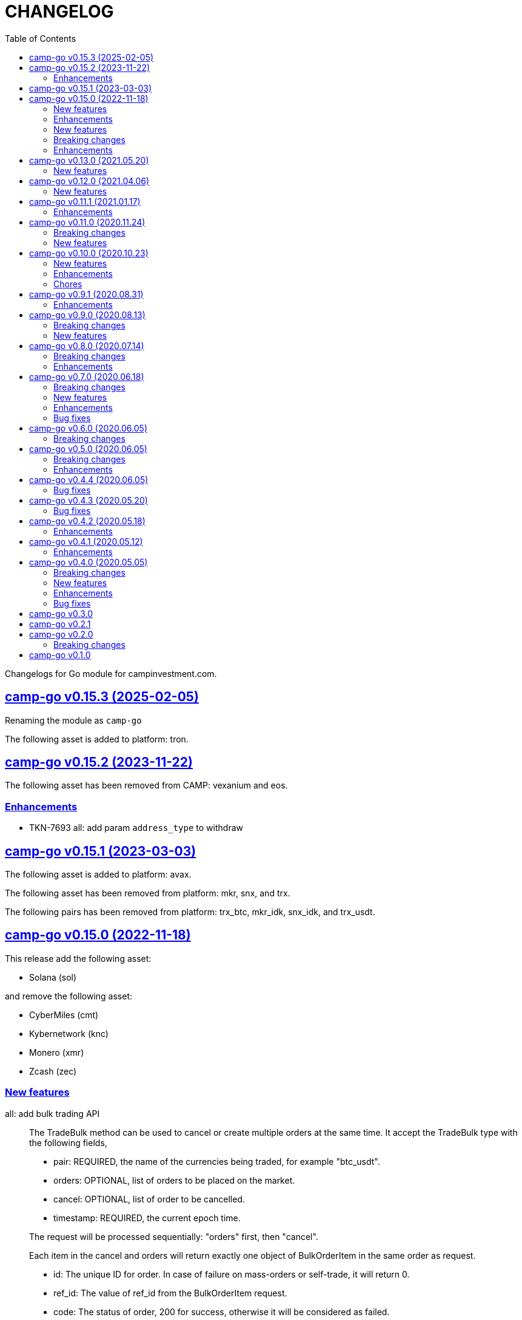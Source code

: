 = CHANGELOG
:toc:
:sectanchors:
:sectlinks:

Changelogs for Go module for campinvestment.com.


[#v0_15_3]
==  camp-go v0.15.3 (2025-02-05)

Renaming the module as `camp-go`

The following asset is added to platform: tron.

[#v0_15_2]
==  camp-go v0.15.2 (2023-11-22)

The following asset has been removed from CAMP: vexanium and eos.

[#v0_15_2__enhancements]
=== Enhancements

* TKN-7693 all: add param `address_type` to withdraw


[#v0_15_1]
==  camp-go v0.15.1 (2023-03-03)

The following asset is added to platform: avax.

The following asset has been removed from platform: mkr, snx, and trx.

The following pairs has been removed from platform: trx_btc, mkr_idk,
snx_idk, and trx_usdt.


[#v0_15_0]
==  camp-go v0.15.0 (2022-11-18)

This release add the following asset:

* Solana (sol)

and remove the following asset:

* CyberMiles (cmt)
* Kybernetwork (knc)
* Monero (xmr)
* Zcash (zec)

[#v0_15_0_new_features]
===  New features

all: add bulk trading API::
+
--
The TradeBulk method can be used to cancel or create multiple orders at
the same time.
It accept the TradeBulk type with the following fields,

* pair: REQUIRED, the name of the currencies being traded, for example
  "btc_usdt".
* orders: OPTIONAL, list of orders to be placed on the market.
* cancel: OPTIONAL, list of order to be cancelled.
* timestamp: REQUIRED, the current epoch time.

The request will be processed sequentially: "orders" first, then "cancel".

Each item in the cancel and orders will return exactly one object of
BulkOrderItem in the same order as request.

* id: The unique ID for order.
  In case of failure on mass-orders or self-trade, it will return 0.
* ref_id:  The value of ref_id from the BulkOrderItem request.
* code: The status of order, 200 for success, otherwise it will be
  considered as failed.
* message: The order status or error message if returned code is not 200.
* name: The error unique identifier. This field will be set only if the
  code value is not 200.
--

[#v0_15_0_enhancements]
=== Enhancements

TKN-3112 asset: add field IsWithoutNetwork to Asset struct::


==  camp-go v0.14.0 (2022.01.10)

===  New features

*  all: add method to get market summaries on WebSocket public

   The MarketSummaries method return the market summaries, its equal to
   HTTP public API /v2/market/summaries.

===  Breaking changes

*  all: rename TradeParams to ListTradeParams

   The name TradeParams indicate that the struct is for trading parameters,
   but the actual use is to fetch list of user's trades.

   In order to minimize confusion we rename the struct to ListTradeParams.

*  all: refactoring UserTrades parameter to use struct TradeParams

   Previously the UserTrades method accept seven parameters.
   If we need to add new parameter, it will changes the signature of method.

   To prevent this in the future, we changes the signature to accept
   single struct.

===  Enhancements

*  all: change default limit from 1000 to 100

   This is to make it consistent with the platform and to minimize number
   of records fetched from server.

*  all: add field Pair to MarketDepths

   The field Pair indicated which pair that the market depths data that
   client received.  This is required to distinguished broadcasted data
   on WebSocket public for market depths subscription.

*  all: add field Pair to MarketInfo

   The Pair field deprecating the Symbol field.  The idea is to make the
   field name consistent across all APIs.

*  all: add field Sort to TradeParams

   The Sort field define the order of records from UserTrades.
   Valid values is "asc" for ascending or "desc" for descending.

*  all: support ADA/IDK

*  all: realign all structs

   Size changes after alignments,

   * DepositItem changes from 56 to 40 bytes (-16 bytes)
   * Environment changes from 48 to 40 bytes (-8 bytes)
   * MarketInfo changes from 104 to 72 bytes (-32 bytes)
   * MarketTicker changes from 72 to 64 bytes (-8 bytes)
   * PublicSubscription changes from 64 to 56 (-8 bytes)
   * Trade changes from 160 to 144 bytes (-16 bytes)
   * TradeRequest changes from 80 to 72 bytes (-8 bytes)
   * User changes from 64 to 48 bytes (-16 bytes)
   * WebSocketParams changes from 288 to 248 (-40 bytes)
   * WebSocketPrivate changes from 40 to 32 (-8 bytes)
   * WebSocketPublic changes from 72 to 64 (-8 bytes)
   * WithdrawItem changes from 144 to 128 (-16 bytes)

*  all: add JSON tag omitempty for optional fields in TradeRequest

   The Method, TimeInForce, and IsPostOnly fields is optional for trade
   request, so it can be empty.

*  all: update currencies and pairs

   For currencies we add Bitcoin Cash, CyberMiles, and USDC;
   and remove Bitcoin ABC, Honest, Loopring, Lyfe, Lyfe BEP, Ontology,
   Playgame, Siacash, Six, Sushi Swap, Swipe.

   The following pair is added: bch_btc.

   The following pairs are removed: bchabc_btc, hnst_btc, lrc_btc, ont_btc,
   six_btc, swipe_btc, xlp_btc, hart_idk, hnst_idk, inx_idk, lyfebep_idk,
   pxg_idk, scc_idk, sushi_idk, swipe_idk.


*  camp-go: add usdc to list of known assets
*  user_notifications: add earn related product notification type
*  all: add asset Polkadot (DOT) and pairs for dot_btc and dot_idk


==  camp-go v0.13.0 (2021.05.20)

This release set the minimum Go version in go.mod to 1.16.

=== New features

* all: add parameter TimeInForce on trade request

  TimeInForce parameter only applicable if Method is "limit".
  This option may change the behaviour of order "limit" processed by broker.
  Currently, the valid values are empty "" (default) or "FOK"
  (fill-or-kill).

  If the value is empty, the order request processed normally as "limit"
  request.

  If the value is "FOK", the order will be success only if only all of
  requested amount is fulfilled, otherwise it will return as an error
  ErrTradeFillOrKill.


==  camp-go v0.12.0 (2021.04.06)

=== New features

* Add parameter network to User withdraw

  The network parameter is optional, it define the network name of the asset.
  For example, for withdrawing asset TEN the network value would be "erc20".


==  camp-go v0.11.1 (2021.01.17)

This release set the minimum Go version to 1.14.

=== Enhancements

*  README: replace godoc with pkg.go.dev

*  response: add method Unwrap

   The Unwrap method will return the *liberrors.E to allow
   lib/http.DefaultErrorHandler to set the HTTP response code based on
   the E's Code value.


==  camp-go v0.11.0 (2020.11.24)

===  Breaking changes

*  all: rename Tick to MarketTicker
   Also, rename the MarketTicker fields to give more meaningful names,
   for example instead of Ask rename it to LowestAskPrice, so we can
   understand its meaning directly.

*  tick: remove unused IsZero method

===  New features

*  websocket_public: add method to get market prices


==  camp-go v0.10.0 (2020.10.23)

This release remove deprecated API v1 package and focus only on API v2.
The API v2 package has been moved to root directory to prevent conflict with
"v2" versioning on Go modules.

===  New features

*  wspublic: add methods to subscribe and unsubscribe to topic "depths"
   The topic "depths" contains latest information about pair's depths on
   the market.

*  market_summaries: add field "Prices" and "PriceChanges"
   The field "Prices" will contains the pair last price and the field
   PriceChanges will contains the percentage between last price and
   last price before 24 hours ago.

*  depth: add field TotalBase and TotalCoin

===  Enhancements

*  response: remove the PackGob and UnpackGob methods

*  all: update list of assets and pairs

===  Chores

*  public_subscription: add field Summaries
   This field will be used to subscribe changes on market summaries.

*  market_depths: change the slice of Depth to slice of pointer to Depth


==  camp-go v0.9.1 (2020.08.31)

===  Enhancements

* all: update list of available assets and pairs

Add pair Compound/IDK (comp_idk) and Tezos/IDK (xtz_idk), and remove
the asset Lyfe(erc20).

* v2/response: add methods to pack and unpack to/from gob format
* v2/client: check for error on doSecureRequest


==  camp-go v0.9.0 (2020.08.13)

===  Breaking changes

* v2/client: change UserOrdersClosed parameter to time range

===  New features

* v2: add methods to manage subscription on public WebSocket

* v2: add method to cancel all open orders using REST and WebSocket


==  camp-go v0.8.0 (2020.07.14)

===  Breaking changes

* all: refactoring trade method parameters

Previously the method for trade ask/bid have four parameters:
method, pair, amount, and price.

Since we want to add another parameter to trade, its not good design
to have more than three parameters in method or function, so we change
the parameters into single struct: TradeRequest.

This changes affected v1 and v2, especially v2 we need to move
WebSocketParams to root package because its required by
TradeRequest.Pack().

* v2: refactoring trade response

The field "trade" become "order" and the field "deals" become "trades".

* v2: change the API paths from `trades` into `orders`,

** `/v2/user/trades/closed` become `/v2/user/orders/closed`
** `/v2/user/trade` become `/v2/user/order`
** `/v2/user/trades/open` become `/v2/user/orders/open`

* v2: return the coin, base, and price as string with eight digit precision

===  Enhancements

* trade: remove unused field Fee


==  camp-go v0.7.0 (2020.06.18)

This release add new asset name "lyfebep" and pairs "lyfebep_ikd", "idk_usdt".

===  Breaking changes

*  all: call log.Fatal if there is an error when generating signature.
   The Sign() function is essential process that must be success.
   Returning an empty string if there is an error from this function
   may result in undetected error in client side.

*  v2: rename PrivateWebSocket to WebSocketPrivate

*  all: replace TradePrice with Trade.
   Basically, TradePrice type and its contents is Trade with less fields.
   We can use the Trade type and fill only the required fields and it will
   convert to JSON with the same output.

===  New features

*  v1: use the camp.Sign function to generate signature

*  v2: add parameter "offset" and "limit" to MarketTrades on REST Client

*  v2: implement client for public WebSocket.
   The public WebSocket contains three APIs that are similar with the
   REST APIs,
** MarketDepths: list of market's depths for specific pair
** MarketTicker: list of ticker information on specific pair
** MarketTrades: list of all completed trades in the market, specific to pair,
   grouped by ask and bid

*  v2: add API to withdraw user's asset

===  Enhancements

*  all: call log.Fatal if there is an error when generating signature

*  v2: add parameter "offset" and "limit" to MarketTrades on REST Client

===  Bug fixes

*  v2: fix wrong API path on MarketDepths

*  Fixes some empty responses due to variables are not passed as pointer to
   v2.Response.Data.

*  v2: check for nil on amount and price


==  camp-go v0.6.0 (2020.06.05)

===  Breaking changes

*  all: rename TradeOpens to TradesOpen
*  all: move MarketTradePrices to base package

While at it, add field Pair to trade prices so client can know the
pair where trade belong to.


==  camp-go v0.5.0 (2020.06.05)

===  Breaking changes

* v2: encode/decode WebSocket request/response body using base64

Due to dynamic value of WebSocket request/response body and
since the request/response will be transferred using JSON format,
it would be safe and faster if the body itself is not encoded with JSON.

For example, previously to send parameter pair as JSON object it would
result in escaped JSON syntax,

  {
      "id": 1587701148,
      "method": "GET",
      "target": "/v2/user/trades/open",
      "body": "{\"pair\":\"ten_btc\"}"
  }

The new request using base64 would be like,

  {
      "id": 1587701148,
      "method": "GET",
      "target": "/v2/user/trades/open",
      "body": "eyJwYWlyIjoidGVuX2J0YyJ9"
  }

===  Enhancements

*  v2: allow empty pair on private WebSocket UserTradesOpen

If pair is empty it will return all open trades in all pairs.


==  camp-go v0.4.4 (2020.06.05)

===  Bug fixes

*  v1: set parameter asset name on trade

If trade method is sell the asset name is coin name, otherwise the asset
name is base name.

*  v2: set default trade method to "limit"


==  camp-go v0.4.3 (2020.05.20)

===  Bug fixes

*  all: set TLSConfig only if IsInsecure is set

When connecting to HTTP only address, for example when testing, setting
Environment.IsInsecure to true make the connection timeout due to
connection is still using TLS.

This changes fix this issue by initializing TLSConfig only if
Environment.IsInsecure is set.


==  camp-go v0.4.2 (2020.05.18)

===  Enhancements

*  UserNotifications: new type to represent user's notification preferences

The user notification preferences will be returned when calling
"/v2/user/info".


==  camp-go v0.4.1 (2020.05.12)

===  Enhancements

*  environment: remove setting log flags to 0
*  v2: use the same default address for private WebSocket
*  Add constants for list of valid trade's status


==  camp-go v0.4.0 (2020.05.05)

===  Breaking changes

*  trade: remove the ambiguous TradeID field

===  New features

*  v2: add methods to cancel open ask/bid using Trade object
*  v2: add method to get trade information in private WebSocket
*  v2: add method to get user information in private WebSocket

===  Enhancements

*  v2: add method to close WebSocket connection
*  v2: handle reconnect when PrivateWebSocket receive unexpected quit
*  all: define default dial and request/response timeout for HTTP client

===  Bug fixes

*  v2: fix wrong method on PrivateWebSocket cancel trade request


==  camp-go v0.3.0

v2: implement private WebSocket client

The private WebSocket client can handle trade, trade cancellation,
and listing open trades.


==  camp-go v0.2.1

v2: remove pair checks, let the server do the check

Due to changes on pairs on the server, client may still use the old
module that contains delisted pairs or not contains new pairs.
This may cause an unexpected errors on the client side.

To minimize this error, we remove the check on pairs and let the server
do them.


==  camp-go v0.2.0

This release refactoring the struct Order and Trade in v2 to make it
consistent.
In v1, we use the term "order" and "trade" to convey the same information.
In v2, we use the term "trade" for all information related to trading,
either open or closed.

===  Breaking changes

*  Change the market trades open API from "/v2/market/orders/open" to
   "/v2/market/trades/open"

*  Change the user's trades open API from "/v2/user/orders/open" to
   "/v2/user/trades/open"

*  Change the user's trades closed API from "/v2/user/orders/closed" to
   "/v2/user/trades/closed"

*  Change the user's trade information API from "/v2/user/order" to
   "/v2/user/trade"


==  camp-go v0.1.0

List of features in this release,

*  REST client for API v1, and
*  REST client for API v2


List of functionalities for each client,

*  Market,
**  Info: list of all available pairs including limit information and
    market status.
**  OrdersOpen: list the public open order book (buy and sell) for
    specific pair.
**  Summaries: retrieve the summary of all traded pairs, highest price,
    lowest price, volume, last price, token/coin name.
    This API method can also be used to discover all current traded pairs.
**  Ticker: get the price summary of an individual pair.
**  Trades: get the latest trades for a particular pair.

*  Trade,
**  Ask: put the sell order for specific asset at specific amount and
    price into the market.
**  Bid: put the buy order for specific asset at specific amount and price
    into the market.
**  CancelAsk: cancel the sell (ask) order on specific pair name and order
    ID.
**  CancelBid: cancel the buy (bid) order on specific pair name and order ID.

*  User,
**  Info: fetch the user's balance and information.
**  Order: get the detail of a specific user's open order by pair name and
    order ID.
**  OrdersClosed: list user's closed order history (buy and sell).
**  OrdersOpen list the current user's open order (buy and sell) by pair
    name.
**  Trades: list all user's history of trade.
**  Transactions: list all user's history of deposits and withdrawals from
    all assets.
**  Withdraw: withdraw user assets into another address. This method accept
    withdrawing all coins except TEN.


List of functionalities only on client API v2,

*  Market,
**  Depths: fetch list of market's depth for specific pair.
**  Prices: return list of all latest pair's prices.
